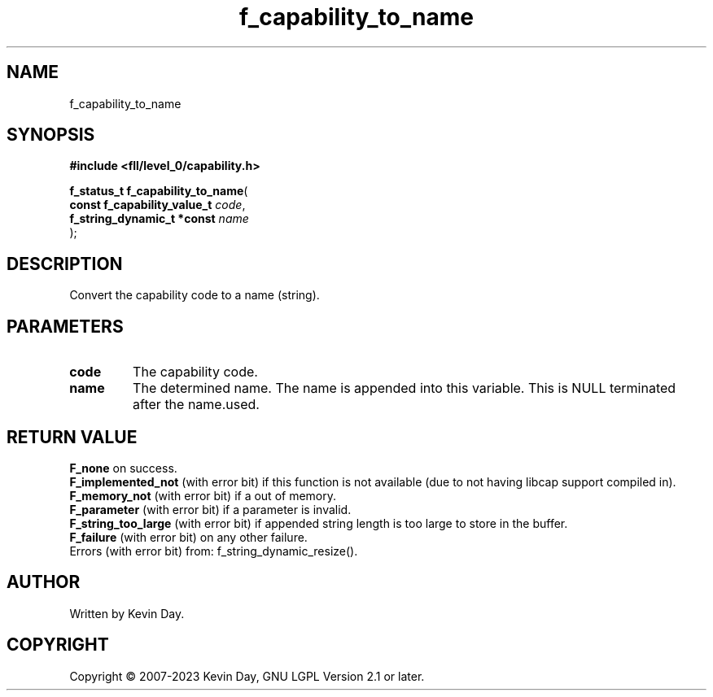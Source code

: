 .TH f_capability_to_name "3" "July 2023" "FLL - Featureless Linux Library 0.6.9" "Library Functions"
.SH "NAME"
f_capability_to_name
.SH SYNOPSIS
.nf
.B #include <fll/level_0/capability.h>
.sp
\fBf_status_t f_capability_to_name\fP(
    \fBconst f_capability_value_t \fP\fIcode\fP,
    \fBf_string_dynamic_t *const  \fP\fIname\fP
);
.fi
.SH DESCRIPTION
.PP
Convert the capability code to a name (string).
.SH PARAMETERS
.TP
.B code
The capability code.

.TP
.B name
The determined name. The name is appended into this variable. This is NULL terminated after the name.used.

.SH RETURN VALUE
.PP
\fBF_none\fP on success.
.br
\fBF_implemented_not\fP (with error bit) if this function is not available (due to not having libcap support compiled in).
.br
\fBF_memory_not\fP (with error bit) if a out of memory.
.br
\fBF_parameter\fP (with error bit) if a parameter is invalid.
.br
\fBF_string_too_large\fP (with error bit) if appended string length is too large to store in the buffer.
.br
\fBF_failure\fP (with error bit) on any other failure.
.br
Errors (with error bit) from: f_string_dynamic_resize().
.SH AUTHOR
Written by Kevin Day.
.SH COPYRIGHT
.PP
Copyright \(co 2007-2023 Kevin Day, GNU LGPL Version 2.1 or later.
